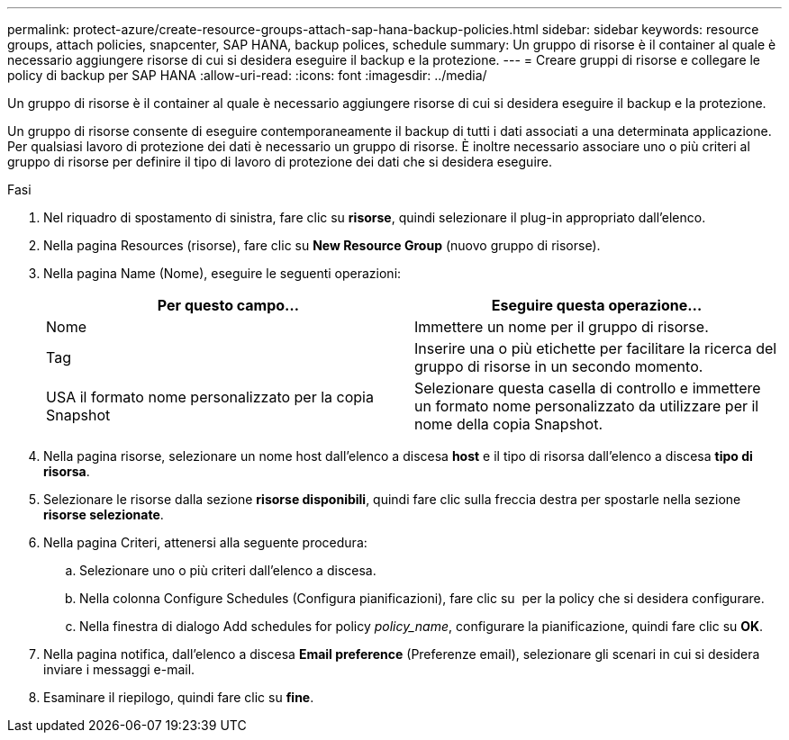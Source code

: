 ---
permalink: protect-azure/create-resource-groups-attach-sap-hana-backup-policies.html 
sidebar: sidebar 
keywords: resource groups, attach policies, snapcenter, SAP HANA, backup polices, schedule 
summary: Un gruppo di risorse è il container al quale è necessario aggiungere risorse di cui si desidera eseguire il backup e la protezione. 
---
= Creare gruppi di risorse e collegare le policy di backup per SAP HANA
:allow-uri-read: 
:icons: font
:imagesdir: ../media/


[role="lead"]
Un gruppo di risorse è il container al quale è necessario aggiungere risorse di cui si desidera eseguire il backup e la protezione.

Un gruppo di risorse consente di eseguire contemporaneamente il backup di tutti i dati associati a una determinata applicazione. Per qualsiasi lavoro di protezione dei dati è necessario un gruppo di risorse. È inoltre necessario associare uno o più criteri al gruppo di risorse per definire il tipo di lavoro di protezione dei dati che si desidera eseguire.

.Fasi
. Nel riquadro di spostamento di sinistra, fare clic su *risorse*, quindi selezionare il plug-in appropriato dall'elenco.
. Nella pagina Resources (risorse), fare clic su *New Resource Group* (nuovo gruppo di risorse).
. Nella pagina Name (Nome), eseguire le seguenti operazioni:
+
|===
| Per questo campo... | Eseguire questa operazione... 


 a| 
Nome
 a| 
Immettere un nome per il gruppo di risorse.



 a| 
Tag
 a| 
Inserire una o più etichette per facilitare la ricerca del gruppo di risorse in un secondo momento.



 a| 
USA il formato nome personalizzato per la copia Snapshot
 a| 
Selezionare questa casella di controllo e immettere un formato nome personalizzato da utilizzare per il nome della copia Snapshot.

|===
. Nella pagina risorse, selezionare un nome host dall'elenco a discesa *host* e il tipo di risorsa dall'elenco a discesa *tipo di risorsa*.
. Selezionare le risorse dalla sezione *risorse disponibili*, quindi fare clic sulla freccia destra per spostarle nella sezione *risorse selezionate*.
. Nella pagina Criteri, attenersi alla seguente procedura:
+
.. Selezionare uno o più criteri dall'elenco a discesa.
.. Nella colonna Configure Schedules (Configura pianificazioni), fare clic su *image:../media/add_policy_from_resourcegroup.gif[""]* per la policy che si desidera configurare.
.. Nella finestra di dialogo Add schedules for policy _policy_name_, configurare la pianificazione, quindi fare clic su *OK*.


. Nella pagina notifica, dall'elenco a discesa *Email preference* (Preferenze email), selezionare gli scenari in cui si desidera inviare i messaggi e-mail.
. Esaminare il riepilogo, quindi fare clic su *fine*.

